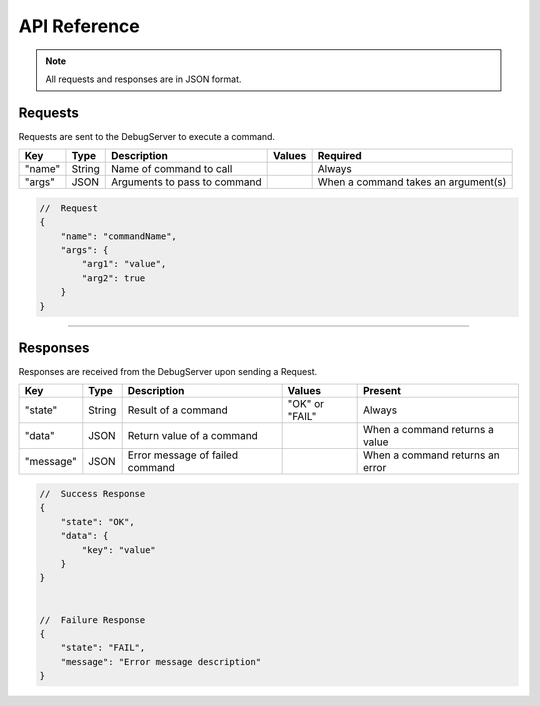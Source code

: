 .. _api:

API Reference
=============

.. note::
    All requests and responses are in JSON format.

Requests
--------
Requests are sent to the DebugServer to execute a command.

+----------------+---------+----------------------------------+----------------------------+--------------------------------------+
| Key            | Type    | Description                      | Values                     | Required                             |
+================+=========+==================================+============================+======================================+
| "name"         | String  | Name of command to call          |                            | Always                               |
+----------------+---------+----------------------------------+----------------------------+--------------------------------------+
| "args"         | JSON    | Arguments to pass to command     |                            | When a command takes an argument(s)  |
+----------------+---------+----------------------------------+----------------------------+--------------------------------------+

.. code-block:: javascript

    //  Request
    {
        "name": "commandName",
        "args": {
            "arg1": "value",
            "arg2": true
        }
    }

----

Responses
---------
Responses are received from the DebugServer upon sending a Request.

+----------------+---------+----------------------------------+----------------------------+--------------------------------------+
| Key            | Type    | Description                      | Values                     | Present                              |
+================+=========+==================================+============================+======================================+
| "state"        | String  | Result of a command              | "OK" or "FAIL"             | Always                               |
+----------------+---------+----------------------------------+----------------------------+--------------------------------------+
| "data"         | JSON    | Return value of a command        |                            | When a command returns a value       |
+----------------+---------+----------------------------------+----------------------------+--------------------------------------+
| "message"      | JSON    | Error message of failed command  |                            | When a command returns an error      |
+----------------+---------+----------------------------------+----------------------------+--------------------------------------+

.. code-block:: javascript

    //  Success Response
    {
        "state": "OK",
        "data": {
            "key": "value"
        }
    }


    //  Failure Response
    {
        "state": "FAIL",
        "message": "Error message description"
    }
